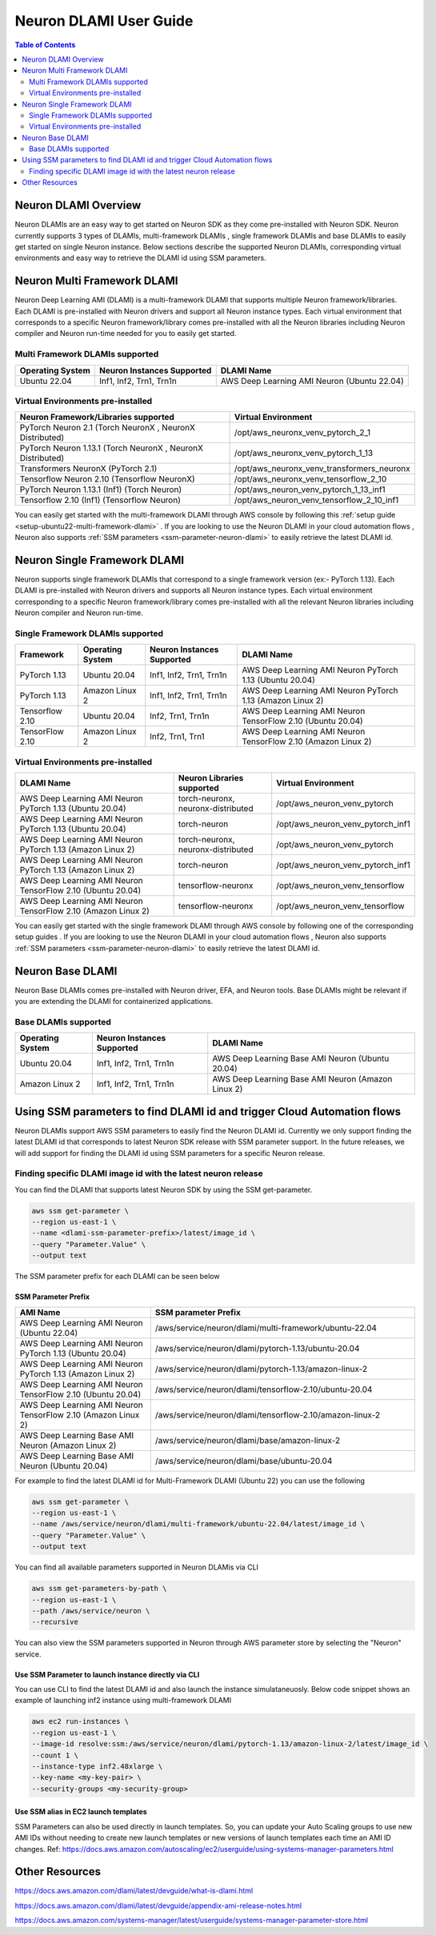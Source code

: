 .. _neuron-dlami-overview:

Neuron DLAMI User Guide
=======================


.. contents:: Table of Contents
   :local:
   :depth: 2

Neuron DLAMI Overview
---------------------
Neuron DLAMIs are an easy way to get started on Neuron SDK as they come pre-installed with Neuron SDK. Neuron currently supports 3 types of DLAMIs, multi-framework DLAMIs , single framework DLAMIs and base DLAMIs
to easily get started on single Neuron instance. Below sections describe the supported Neuron DLAMIs, corresponding virtual environments and easy way to retrieve the DLAMI id using SSM parameters.



Neuron Multi Framework DLAMI
----------------------------
Neuron Deep Learning AMI (DLAMI) is a multi-framework DLAMI that supports multiple Neuron framework/libraries. Each DLAMI is pre-installed with Neuron drivers and support all Neuron instance types. Each virtual environment that corresponds to a specific Neuron framework/library 
comes pre-installed with all the Neuron libraries including Neuron compiler and Neuron run-time needed for you to easily get started. 


Multi Framework DLAMIs supported
^^^^^^^^^^^^^^^^^^^^^^^^^^^^^^^^

.. list-table::
    :widths: auto
    :header-rows: 1
    :align: left
    :class: table-smaller-font-size

    * - Operating System
      - Neuron Instances Supported 
      - DLAMI Name

    * - Ubuntu 22.04
      - Inf1, Inf2, Trn1, Trn1n 
      - AWS Deep Learning AMI Neuron (Ubuntu 22.04)



Virtual Environments pre-installed
^^^^^^^^^^^^^^^^^^^^^^^^^^^^^^^^^^

.. list-table::
    :widths: auto
    :header-rows: 1
    :align: left
    :class: table-smaller-font-size

    * - Neuron Framework/Libraries supported
      - Virtual Environment 

    * - PyTorch Neuron 2.1 (Torch NeuronX , NeuronX Distributed)
      - /opt/aws_neuronx_venv_pytorch_2_1

    * - PyTorch Neuron 1.13.1 (Torch NeuronX , NeuronX Distributed)
      - /opt/aws_neuronx_venv_pytorch_1_13

    * - Transformers NeuronX (PyTorch 2.1)
      - /opt/aws_neuronx_venv_transformers_neuronx

    * - Tensorflow Neuron 2.10 (Tensorflow NeuronX)
      - /opt/aws_neuronx_venv_tensorflow_2_10

    * - PyTorch Neuron 1.13.1 (Inf1) (Torch Neuron) 
      - /opt/aws_neuron_venv_pytorch_1_13_inf1

    * - Tensorflow 2.10 (Inf1) (Tensorflow Neuron) 
      - /opt/aws_neuron_venv_tensorflow_2_10_inf1


You can easily get started with the multi-framework DLAMI through AWS console by following this :ref:`setup guide <setup-ubuntu22-multi-framework-dlami>` . If you are looking to 
use the Neuron DLAMI in your cloud automation flows , Neuron also supports :ref:`SSM parameters <ssm-parameter-neuron-dlami>` to easily retrieve the latest DLAMI id.



Neuron Single Framework DLAMI
-----------------------------

Neuron supports single framework DLAMIs that correspond to a single framework version (ex:- PyTorch 1.13). Each DLAMI is pre-installed with Neuron drivers and supports all Neuron instance types. Each virtual environment corresponding to a specific
Neuron framework/library comes pre-installed with all the relevant Neuron libraries including Neuron compiler and Neuron run-time. 



Single Framework DLAMIs supported
^^^^^^^^^^^^^^^^^^^^^^^^^^^^^^^^^
.. list-table::
    :widths: auto
    :header-rows: 1
    :align: left
    :class: table-smaller-font-size

    * - Framework
      - Operating System 
      - Neuron Instances Supported
      - DLAMI Name

    * - PyTorch 1.13
      - Ubuntu 20.04
      - Inf1, Inf2, Trn1, Trn1n 
      - AWS Deep Learning AMI Neuron PyTorch 1.13 (Ubuntu 20.04)

    * - PyTorch 1.13
      - Amazon Linux 2
      - Inf1, Inf2, Trn1, Trn1n 
      - AWS Deep Learning AMI Neuron PyTorch 1.13 (Amazon Linux 2) 

    * - Tensorflow 2.10
      - Ubuntu 20.04
      - Inf2, Trn1, Trn1n 
      - AWS Deep Learning AMI Neuron TensorFlow 2.10 (Ubuntu 20.04) 

    * - TensorFlow 2.10 
      - Amazon Linux 2
      - Inf2, Trn1, Trn1
      - AWS Deep Learning AMI Neuron TensorFlow 2.10 (Amazon Linux 2)  





Virtual Environments pre-installed
^^^^^^^^^^^^^^^^^^^^^^^^^^^^^^^^^^

.. list-table::
    :widths: auto
    :header-rows: 1
    :align: left
    :class: table-smaller-font-size

    * - DLAMI Name
      - Neuron Libraries supported
      - Virtual Environment

    * - AWS Deep Learning AMI Neuron PyTorch 1.13 (Ubuntu 20.04)
      - torch-neuronx, neuronx-distributed
      - /opt/aws_neuron_venv_pytorch

    * - AWS Deep Learning AMI Neuron PyTorch 1.13 (Ubuntu 20.04)
      - torch-neuron
      - /opt/aws_neuron_venv_pytorch_inf1

    * - AWS Deep Learning AMI Neuron PyTorch 1.13 (Amazon Linux 2)
      - torch-neuronx, neuronx-distributed
      - /opt/aws_neuron_venv_pytorch

    * - AWS Deep Learning AMI Neuron PyTorch 1.13 (Amazon Linux 2)
      - torch-neuron
      - /opt/aws_neuron_venv_pytorch_inf1

    * - AWS Deep Learning AMI Neuron TensorFlow 2.10 (Ubuntu 20.04) 
      - tensorflow-neuronx
      - /opt/aws_neuron_venv_tensorflow

    * - AWS Deep Learning AMI Neuron TensorFlow 2.10 (Amazon Linux 2) 
      - tensorflow-neuronx
      - /opt/aws_neuron_venv_tensorflow
    

You can easily get started with the single framework DLAMI through AWS console by following one of the corresponding setup guides . If you are looking to 
use the Neuron DLAMI in your cloud automation flows , Neuron also supports :ref:`SSM parameters <ssm-parameter-neuron-dlami>` to easily retrieve the latest DLAMI id.




Neuron Base DLAMI
-----------------
Neuron Base DLAMIs comes pre-installed with Neuron driver, EFA, and Neuron tools. Base DLAMIs might be relevant if you are extending the DLAMI for containerized applications.


Base DLAMIs supported
^^^^^^^^^^^^^^^^^^^^^

.. list-table::
    :widths: auto
    :header-rows: 1
    :align: left
    :class: table-smaller-font-size

    * - Operating System
      - Neuron Instances Supported 
      - DLAMI Name

    * - Ubuntu 20.04
      - Inf1, Inf2, Trn1, Trn1n 
      - AWS Deep Learning Base AMI Neuron (Ubuntu 20.04)

    * - Amazon Linux 2
      - Inf1, Inf2, Trn1, Trn1n 
      - AWS Deep Learning Base AMI Neuron (Amazon Linux 2)



.. _ssm-parameter-neuron-dlami:


Using SSM parameters to find DLAMI id and trigger Cloud Automation flows
------------------------------------------------------------------------

Neuron DLAMIs support AWS SSM parameters to easily find the Neuron DLAMI id.  Currently we only support finding the latest DLAMI id that corresponds to latest Neuron SDK release with SSM parameter support.
In the future releases, we will add support for finding the DLAMI id using SSM parameters for a specific Neuron release.


Finding specific DLAMI image id with the latest neuron release
^^^^^^^^^^^^^^^^^^^^^^^^^^^^^^^^^^^^^^^^^^^^^^^^^^^^^^^^^^^^^^ 

You can find the DLAMI that supports latest Neuron SDK by using the SSM get-parameter. 


.. code-block::

    aws ssm get-parameter \
    --region us-east-1 \
    --name <dlami-ssm-parameter-prefix>/latest/image_id \
    --query "Parameter.Value" \
    --output text



The SSM parameter prefix for each DLAMI can be seen below


SSM Parameter Prefix
""""""""""""""""""""
.. list-table::
    :widths: 20 39 
    :header-rows: 1
    :align: left
    :class: table-smaller-font-size

    * - AMI Name
      - SSM parameter Prefix

    * - AWS Deep Learning AMI Neuron (Ubuntu 22.04)
      - /aws/service/neuron/dlami/multi-framework/ubuntu-22.04

    * - AWS Deep Learning AMI Neuron PyTorch 1.13 (Ubuntu 20.04) 
      - /aws/service/neuron/dlami/pytorch-1.13/ubuntu-20.04

    * - AWS Deep Learning AMI Neuron PyTorch 1.13 (Amazon Linux 2) 
      - /aws/service/neuron/dlami/pytorch-1.13/amazon-linux-2
    
    * - AWS Deep Learning AMI Neuron TensorFlow 2.10 (Ubuntu 20.04)
      - /aws/service/neuron/dlami/tensorflow-2.10/ubuntu-20.04

    * - AWS Deep Learning AMI Neuron TensorFlow 2.10 (Amazon Linux 2) 
      - /aws/service/neuron/dlami/tensorflow-2.10/amazon-linux-2

    * - AWS Deep Learning Base AMI Neuron (Amazon Linux 2)
      - /aws/service/neuron/dlami/base/amazon-linux-2

    * - AWS Deep Learning Base AMI Neuron (Ubuntu 20.04)
      - /aws/service/neuron/dlami/base/ubuntu-20.04


For example to find the latest DLAMI id for Multi-Framework DLAMI (Ubuntu 22) you can use the following

.. code-block::

    aws ssm get-parameter \
    --region us-east-1 \
    --name /aws/service/neuron/dlami/multi-framework/ubuntu-22.04/latest/image_id \
    --query "Parameter.Value" \
    --output text


You can find all available parameters supported in Neuron DLAMis via CLI

.. code-block::
    
    aws ssm get-parameters-by-path \
    --region us-east-1 \
    --path /aws/service/neuron \
    --recursive


You can also view the SSM parameters supported in Neuron through AWS parameter store by selecting the "Neuron" service.



Use SSM Parameter to launch instance directly via CLI
"""""""""""""""""""""""""""""""""""""""""""""""""""""

You can use CLI to find the latest DLAMI id and also launch the instance simulataneuosly.
Below code snippet shows an example of launching inf2 instance using multi-framework DLAMI 


.. code-block::

    aws ec2 run-instances \
    --region us-east-1 \
    --image-id resolve:ssm:/aws/service/neuron/dlami/pytorch-1.13/amazon-linux-2/latest/image_id \
    --count 1 \
    --instance-type inf2.48xlarge \
    --key-name <my-key-pair> \
    --security-groups <my-security-group>



Use SSM alias in EC2 launch templates
"""""""""""""""""""""""""""""""""""""


SSM Parameters can also be used directly in launch templates. So, you can update your Auto Scaling groups to use new AMI IDs without needing to create new launch templates or new versions of launch templates each time an AMI ID changes. 
Ref: https://docs.aws.amazon.com/autoscaling/ec2/userguide/using-systems-manager-parameters.html



Other Resources
---------------

https://docs.aws.amazon.com/dlami/latest/devguide/what-is-dlami.html

https://docs.aws.amazon.com/dlami/latest/devguide/appendix-ami-release-notes.html

https://docs.aws.amazon.com/systems-manager/latest/userguide/systems-manager-parameter-store.html
